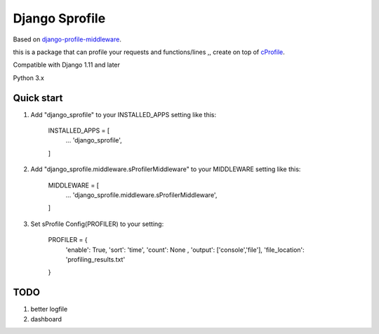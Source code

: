 =====
Django Sprofile
=====

Based on `django-profile-middleware
<https://github.com/lavi06/django-profile-middleware>`_.

this is a package that can profile your requests and functions/lines ,, create on top of `cProfile
<https://docs.python.org/3.6/library/profile.html>`_.

Compatible with Django 1.11 and later

Python 3.x

Quick start
-----------

1. Add "django_sprofile" to your INSTALLED_APPS setting like this:

    INSTALLED_APPS = [
        ...
        'django_sprofile',
    ]

2. Add "django_sprofile.middleware.sProfilerMiddleware" to your MIDDLEWARE setting like this:

    MIDDLEWARE = [
        ...
        'django_sprofile.middleware.sProfilerMiddleware',
    ]

3. Set sProfile Config(PROFILER) to your setting:

    PROFILER = {
        'enable': True,
        'sort': 'time',
        'count': None ,
        'output': ['console','file'],             
        'file_location': 'profiling_results.txt'
    }

TODO
----
1. better logfile

2. dashboard